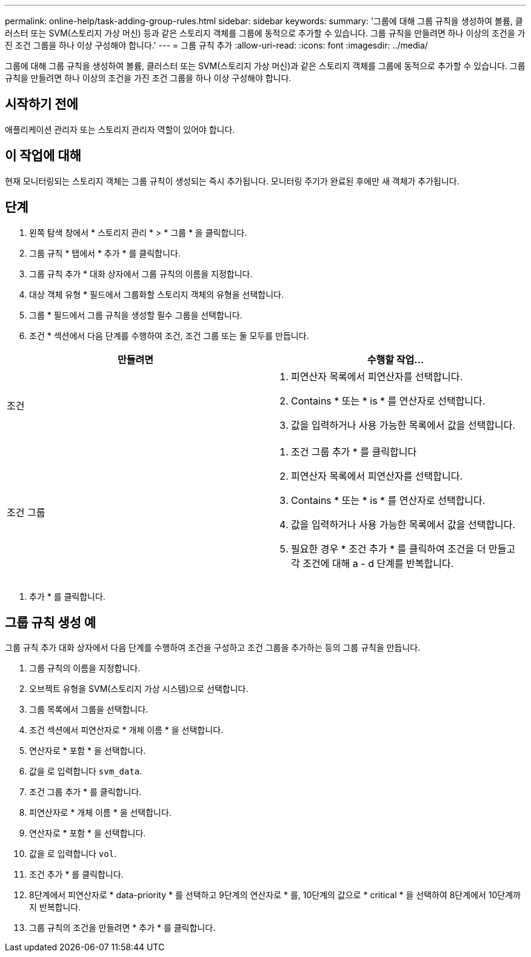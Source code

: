 ---
permalink: online-help/task-adding-group-rules.html 
sidebar: sidebar 
keywords:  
summary: '그룹에 대해 그룹 규칙을 생성하여 볼륨, 클러스터 또는 SVM(스토리지 가상 머신) 등과 같은 스토리지 객체를 그룹에 동적으로 추가할 수 있습니다. 그룹 규칙을 만들려면 하나 이상의 조건을 가진 조건 그룹을 하나 이상 구성해야 합니다.' 
---
= 그룹 규칙 추가
:allow-uri-read: 
:icons: font
:imagesdir: ../media/


[role="lead"]
그룹에 대해 그룹 규칙을 생성하여 볼륨, 클러스터 또는 SVM(스토리지 가상 머신)과 같은 스토리지 객체를 그룹에 동적으로 추가할 수 있습니다. 그룹 규칙을 만들려면 하나 이상의 조건을 가진 조건 그룹을 하나 이상 구성해야 합니다.



== 시작하기 전에

애플리케이션 관리자 또는 스토리지 관리자 역할이 있어야 합니다.



== 이 작업에 대해

현재 모니터링되는 스토리지 객체는 그룹 규칙이 생성되는 즉시 추가됩니다. 모니터링 주기가 완료된 후에만 새 객체가 추가됩니다.



== 단계

. 왼쪽 탐색 창에서 * 스토리지 관리 * > * 그룹 * 을 클릭합니다.
. 그룹 규칙 * 탭에서 * 추가 * 를 클릭합니다.
. 그룹 규칙 추가 * 대화 상자에서 그룹 규칙의 이름을 지정합니다.
. 대상 객체 유형 * 필드에서 그룹화할 스토리지 객체의 유형을 선택합니다.
. 그룹 * 필드에서 그룹 규칙을 생성할 필수 그룹을 선택합니다.
. 조건 * 섹션에서 다음 단계를 수행하여 조건, 조건 그룹 또는 둘 모두를 만듭니다.


[cols="2*"]
|===
| 만들려면 | 수행할 작업... 


 a| 
조건
 a| 
. 피연산자 목록에서 피연산자를 선택합니다.
. Contains * 또는 * is * 를 연산자로 선택합니다.
. 값을 입력하거나 사용 가능한 목록에서 값을 선택합니다.




 a| 
조건 그룹
 a| 
. 조건 그룹 추가 * 를 클릭합니다
. 피연산자 목록에서 피연산자를 선택합니다.
. Contains * 또는 * is * 를 연산자로 선택합니다.
. 값을 입력하거나 사용 가능한 목록에서 값을 선택합니다.
. 필요한 경우 * 조건 추가 * 를 클릭하여 조건을 더 만들고 각 조건에 대해 a - d 단계를 반복합니다.


|===
. 추가 * 를 클릭합니다.




== 그룹 규칙 생성 예

그룹 규칙 추가 대화 상자에서 다음 단계를 수행하여 조건을 구성하고 조건 그룹을 추가하는 등의 그룹 규칙을 만듭니다.

. 그룹 규칙의 이름을 지정합니다.
. 오브젝트 유형을 SVM(스토리지 가상 시스템)으로 선택합니다.
. 그룹 목록에서 그룹을 선택합니다.
. 조건 섹션에서 피연산자로 * 개체 이름 * 을 선택합니다.
. 연산자로 * 포함 * 을 선택합니다.
. 값을 로 입력합니다 `svm_data`.
. 조건 그룹 추가 * 를 클릭합니다.
. 피연산자로 * 개체 이름 * 을 선택합니다.
. 연산자로 * 포함 * 을 선택합니다.
. 값을 로 입력합니다 `vol`.
. 조건 추가 * 를 클릭합니다.
. 8단계에서 피연산자로 * data-priority * 를 선택하고 9단계의 연산자로 * 를, 10단계의 값으로 * critical * 을 선택하여 8단계에서 10단계까지 반복합니다.
. 그룹 규칙의 조건을 만들려면 * 추가 * 를 클릭합니다.

